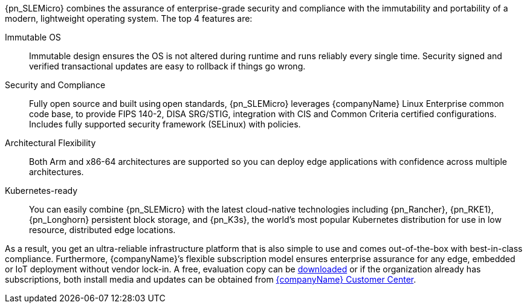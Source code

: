 
{pn_SLEMicro} combines the assurance of enterprise-grade security and compliance with the immutability and portability of a modern, lightweight operating system. The top 4 features are:

Immutable OS::
Immutable design ensures the OS is not altered during runtime and runs reliably every single time. Security signed and verified transactional updates are easy to rollback if things go wrong.

Security and Compliance::
Fully open source and built using open standards, {pn_SLEMicro} leverages {companyName} Linux Enterprise common code base, to provide FIPS 140-2, DISA SRG/STIG, integration with CIS and Common Criteria certified configurations. Includes fully supported security framework (SELinux) with policies.

Architectural Flexibility::
Both Arm and x86-64 architectures are supported so you can deploy edge applications with confidence across multiple architectures.

Kubernetes-ready::
You can easily combine {pn_SLEMicro} with the latest cloud-native technologies including {pn_Rancher}, {pn_RKE1}, {pn_Longhorn} persistent block storage, and {pn_K3s}, the world’s most popular Kubernetes distribution for use in low resource, distributed edge locations.

As a result, you get an ultra-reliable infrastructure platform that is also simple to use and comes out-of-the-box with best-in-class compliance. Furthermore, {companyName}’s flexible subscription model ensures enterprise assurance for any edge, embedded or IoT deployment without vendor lock-in. A free, evaluation copy can be link:{pn_SLEMicro_Download}[downloaded] or if the organization already has subscriptions, both install media and updates can be obtained from link:{suseSCCPage}[{companyName} Customer Center].

